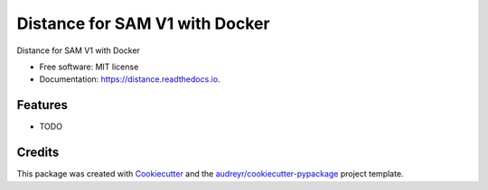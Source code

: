 =============================
Distance for SAM V1 with Docker
=============================


.. image:: https://img.shields.io/pypi/v/distance.svg
        :target: https://pypi.python.org/pypi/distance

.. image:: https://img.shields.io/travis/manqx/distance.svg
        :target: https://travis-ci.org/manqx/distance

.. image:: https://readthedocs.org/projects/distance/badge/?version=latest
        :target: https://distance.readthedocs.io/en/latest/?badge=latest
        :alt: Documentation Status




Distance for SAM V1 with Docker


* Free software: MIT license
* Documentation: https://distance.readthedocs.io.


Features
--------

* TODO

Credits
-------

This package was created with Cookiecutter_ and the `audreyr/cookiecutter-pypackage`_ project template.

.. _Cookiecutter: https://github.com/audreyr/cookiecutter
.. _`audreyr/cookiecutter-pypackage`: https://github.com/audreyr/cookiecutter-pypackage
